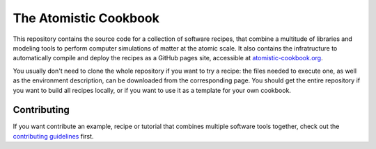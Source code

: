 The Atomistic Cookbook
======================

.. image:: ./docs/src/_static/cookbook-icon.svg
   :alt: A cookbook with a cover showing a water molecule and mathematical symbols
   :align: center
   :width: 50%


This repository contains the source code for a collection of software recipes,
that combine a multitude of libraries and modeling tools to perform computer
simulations of matter at the atomic scale. It also contains the infratructure to
automatically compile and deploy the recipes as a GitHub pages site,
accessible at `atomistic-cookbook.org <https://atomistic-cookbook.org>`_.

You usually don't need to clone the whole repository if you want to try
a recipe: the files needed to execute one, as well as the environment
description, can be downloaded from the corresponding page.
You should get the entire repository if you want to build all recipes
locally, or if you want to use it as a template for your own cookbook.

Contributing
------------

If you want contribute an example, recipe or tutorial that combines multiple software
tools together, check out the `contributing guidelines <CONTRIBUTING.rst>`_ first.
